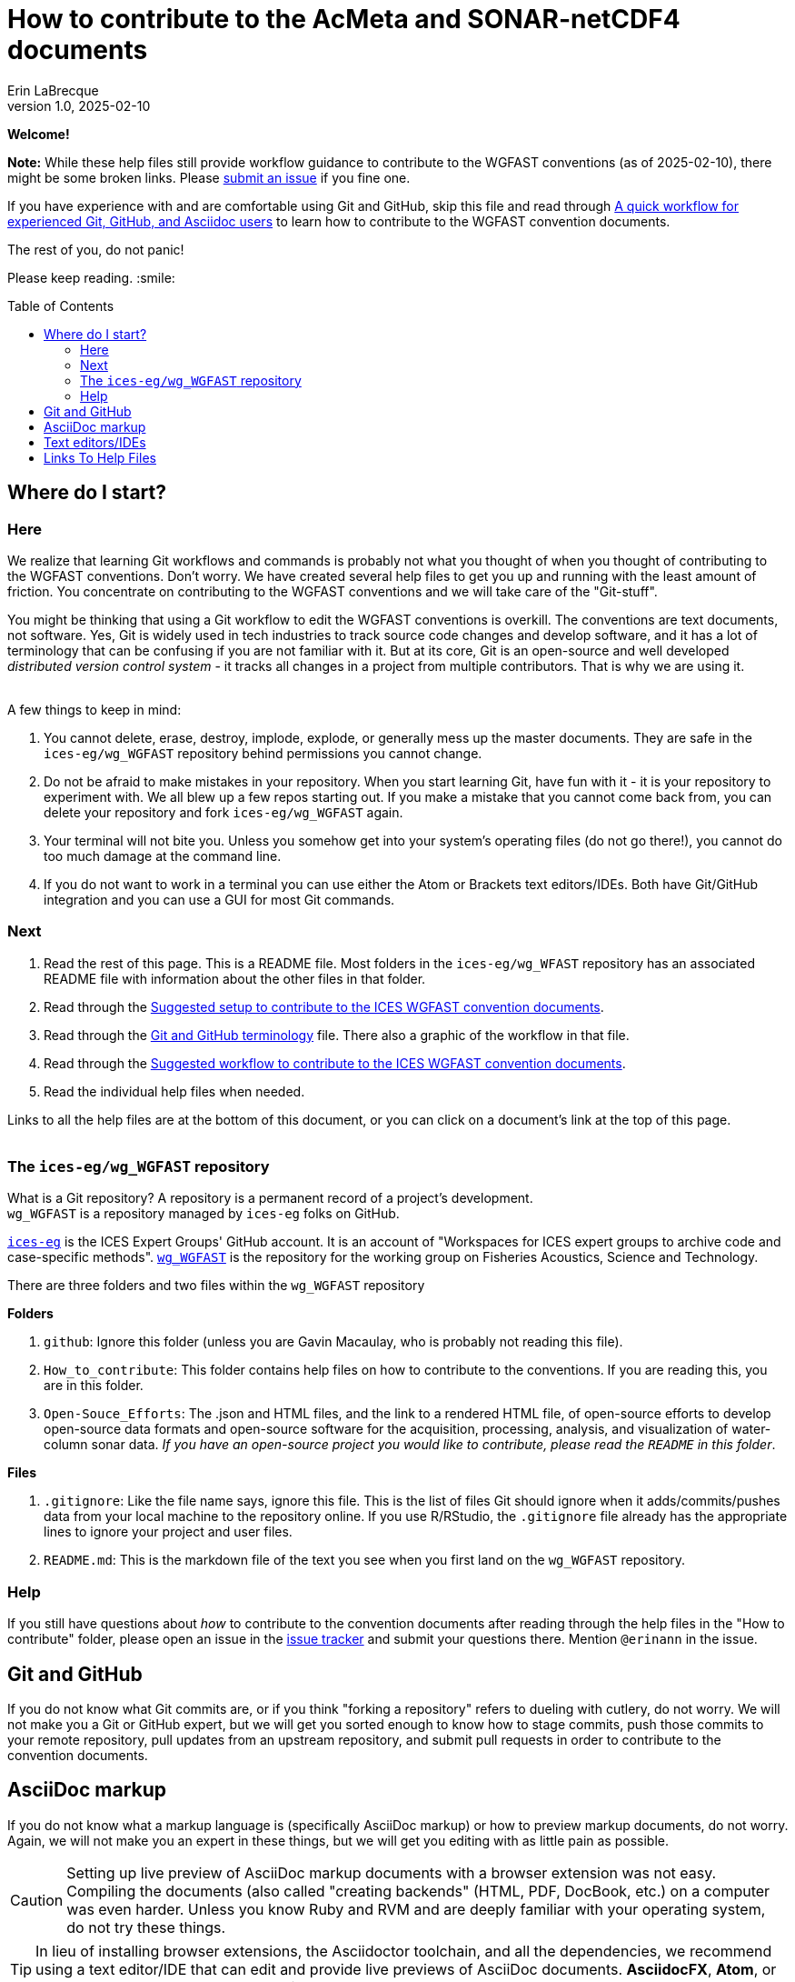 = How to contribute to the AcMeta and SONAR-netCDF4 documents
Erin LaBrecque
:revnumber: 1.0
:revdate: 2025-02-10
:imagesdir: images\
:toc: preamble
:toclevels: 4
ifdef::env-github[]
:tip-caption: :bulb:
:note-caption: :information_source:
:important-caption: :heavy_exclamation_mark:
:caution-caption: :fire:
:warning-caption: :warning:
endif::[]

[.text-center]
*Welcome!*

*Note:* While these help files still provide workflow guidance to contribute to the WGFAST conventions (as of 2025-02-10), there might be some broken links. Please https://github.com/ices-eg/wg_WGFAST/issues[submit an issue] if you fine one. 

If you have experience with and are comfortable using Git and GitHub, skip this file and read through link:experienced_github_users.adoc[A quick workflow for experienced Git, GitHub, and Asciidoc users] to learn how to contribute to the WGFAST convention documents.

[.text-center]
The rest of you, do not panic! +

Please keep reading. :smile:


== Where do I start?
=== Here
We realize that learning Git workflows and commands is probably not what you thought of when you thought of contributing to the WGFAST conventions. Don't worry. We have created several help files to get you up and running with the least amount of friction. You concentrate on contributing to the WGFAST conventions and we will take care of the "Git-stuff".

You might be thinking that using a Git workflow to edit the WGFAST conventions is overkill. The conventions are text documents, not software. Yes, Git is widely used in tech industries to track source code changes and develop software, and it has a lot of terminology that can be confusing if you are not familiar with it. But at its core, Git is an open-source and well developed _distributed version control system_ - it tracks all changes in a project from multiple contributors. That is why we are using it. +
{empty} +

.A few things to keep in mind:
. You cannot delete, erase, destroy, implode, explode, or generally mess up the master documents. They are safe in the `ices-eg/wg_WGFAST` repository behind permissions you cannot change.
. Do not be afraid to make mistakes in your repository. When you start learning Git, have fun with it - it is your repository to experiment with. We all blew up a few repos starting out. If you make a mistake that you cannot come back from, you can delete your repository and fork `ices-eg/wg_WGFAST` again.
. Your terminal will not bite you. Unless you somehow get into your system's operating files (do not go there!), you cannot do too much damage at the command line.
. If you do not want to work in a terminal you can use either the Atom or Brackets text editors/IDEs. Both have Git/GitHub integration and you can use a GUI for most Git commands.

=== Next
. Read the rest of this page. This is a README file. Most folders in the `ices-eg/wg_WFAST` repository has an associated README file with information about the other files in that folder.
. Read through the  link:1_suggested_setup.adoc[Suggested setup to contribute to the ICES WGFAST convention documents].
. Read through the link:Git_and_GitHub_terminology.adoc[Git and GitHub terminology] file. There also a graphic of the workflow in that file.
. Read through the link:2_suggested_workflow.adoc[Suggested workflow to contribute to the ICES WGFAST convention documents].
. Read the individual help files when needed.

Links to all the help files are at the bottom of this document, or you can click on a document's link at the top of this page. +
{empty} +

=== The `ices-eg/wg_WGFAST` repository
What is a Git repository? A repository is a permanent record of a project's development. +
`wg_WGFAST` is a repository managed by `ices-eg` folks on GitHub.

https://github.com/ices-eg[`ices-eg`] is the ICES Expert Groups' GitHub account. It is an account of "Workspaces for ICES expert groups to archive code and case-specific methods". https://github.com/ices-eg/wg_WGFAST[`wg_WGFAST`] is the repository for the working group on Fisheries Acoustics, Science and Technology.

.There are three folders and two files within the `wg_WGFAST` repository
**Folders** +

. `github`: Ignore this folder (unless you are Gavin Macaulay, who is probably not reading this file).
. `How_to_contribute`: This folder contains help files on how to contribute to the conventions. If you are reading this, you are in this folder.
. `Open-Souce_Efforts`: The .json and HTML files, and the link to a rendered HTML file, of open-source efforts to develop open-source data formats and open-source software for the acquisition, processing, analysis, and visualization of water-column sonar data. _If you have an open-source project you would like to contribute, please read the `README` in this folder_.

**Files** +

. `.gitignore`: Like the file name says, ignore this file. This is the list of files Git should ignore when it adds/commits/pushes data from your local machine to the repository online. If you use R/RStudio, the `.gitignore` file already has the appropriate lines to ignore your project and user files.
. `README.md`: This is the markdown file of the text you see when you first land on the `wg_WGFAST` repository. 
{empty} +


=== Help
If you still have questions about _how_ to contribute to the convention documents after reading through the help files in the "How to contribute" folder, please open an issue in the https://github.com/ices-eg/wg_WGFAST/issues[issue tracker] and submit your questions there. Mention `@erinann` in the issue.


== Git and GitHub
If you do not know what Git commits are, or if you think "forking a repository" refers to dueling with cutlery, do not worry. We will not make you a Git or GitHub expert, but we will get you sorted enough to know how to stage commits, push those commits to your remote repository, pull updates from an upstream repository, and submit pull requests in order to contribute to the convention documents.

== AsciiDoc markup
If you do not know what a markup language is (specifically AsciiDoc markup) or how to preview markup documents, do not worry. Again, we will not make you an expert in these things, but we will get you editing with as little pain as possible.

CAUTION: Setting up live preview of AsciiDoc markup documents with a browser extension was not easy. Compiling the documents (also called "creating backends" (HTML, PDF, DocBook, etc.) on a computer was even harder. Unless you know Ruby and RVM and are deeply familiar with your operating system, do not try these things.

TIP: In lieu of installing browser extensions, the Asciidoctor toolchain, and all the dependencies, we recommend using a text editor/IDE that can edit and provide live previews of AsciiDoc documents. *AsciidocFX*, *Atom*, or *Brackets* are three suggested text editors/IDEs.


== Text editors/IDEs
AsciidocFX and Visual Studio Code are two text editors/IDEs that can read, edit, and live preview AsciiDoc documents. Both editors can interact with Git and GitHub through a terminal or a terminal emulator.



== Links To Help Files
- link:1 Suggested Setup.adoc[Suggested setup to contribute to the ICES WGFAST convention documents] +
- link:2 Suggested Workflow.adoc[Suggested workflow to contribute to the ICES WGFAST convention documents] +
- link:3 GitHub Help.adoc[GitHub help] +
- link:4 Git Help.adoc[Git help]  +
- link:5_plain_text_editor_help.adoc[Text editors/IDEs help]  +
- link:6_asciidoc_help.adoc[AsciiDoc markup help]  +
- link:Git_and_GitHub_terminology.adoc[Git and GitHub terminology]
- link:experienced_github_users.adoc[A quick workflow for experienced Git, GitHub, and Asciidoc users] +
{empty} +

NOTE: The help files are written in AsciiDoc (.adoc) markup. If you want to take a quick peek, click on the `Raw` button above. If you installed an AsciiDoc browser extension, make sure you turn it off to view the markup.

{empty} +

.Filename -> Document name
[cols=2, width="90%", options = header]
|=========
|Filename |Document name
|1 Suggested Setup.adoc | Suggested setup to contribute to the ICES WGFAST conventions
|2 Suggested Workflow.adoc |Suggested workflow to contribute to the ICES WGFAST conventions
|3 GitHub Help.adoc | GitHub help
|4 Git Help.adoc | Git help
|5 Text Editor Help.adoc |Text editors/IDEs help
|6 AsciiDoc Help.adoc |AsciiDoc help  
|Git and GitHub Terminology.adoc| Git and GitHub terminology
|Experienced GitHub Users.adoc | A quick workflow for experienced Git, GitHub, and Asciidoc users
|README.adoc |How to contribute to the AcMeta and SONAR-netCDF4 documents
